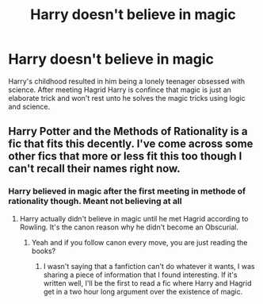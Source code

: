 #+TITLE: Harry doesn't believe in magic

* Harry doesn't believe in magic
:PROPERTIES:
:Author: ninjaasdf
:Score: 4
:DateUnix: 1618542848.0
:DateShort: 2021-Apr-16
:FlairText: Prompt
:END:
Harry's childhood resulted in him being a lonely teenager obsessed with science. After meeting Hagrid Harry is confince that magic is just an elaborate trick and won't rest unto he solves the magic tricks using logic and science.


** Harry Potter and the Methods of Rationality is a fic that fits this decently. I've come across some other fics that more or less fit this too though I can't recall their names right now.
:PROPERTIES:
:Author: Japanese_Lasagna
:Score: 0
:DateUnix: 1618544030.0
:DateShort: 2021-Apr-16
:END:

*** Harry believed in magic after the first meeting in methode of rationality though. Meant not believing at all
:PROPERTIES:
:Author: ninjaasdf
:Score: 1
:DateUnix: 1618544279.0
:DateShort: 2021-Apr-16
:END:

**** Harry actually didn't believe in magic until he met Hagrid according to Rowling. It's the canon reason why he didn't become an Obscurial.
:PROPERTIES:
:Author: Nathen_Drake_392
:Score: 3
:DateUnix: 1618549677.0
:DateShort: 2021-Apr-16
:END:

***** Yeah and if you follow canon every move, you are just reading the books?
:PROPERTIES:
:Author: ninjaasdf
:Score: 2
:DateUnix: 1618659264.0
:DateShort: 2021-Apr-17
:END:

****** I wasn't saying that a fanfiction can't do whatever it wants, I was sharing a piece of information that I found interesting. If it's written well, I'll be the first to read a fic where Harry and Hagrid get in a two hour long argument over the existence of magic.
:PROPERTIES:
:Author: Nathen_Drake_392
:Score: 2
:DateUnix: 1618678730.0
:DateShort: 2021-Apr-17
:END:
